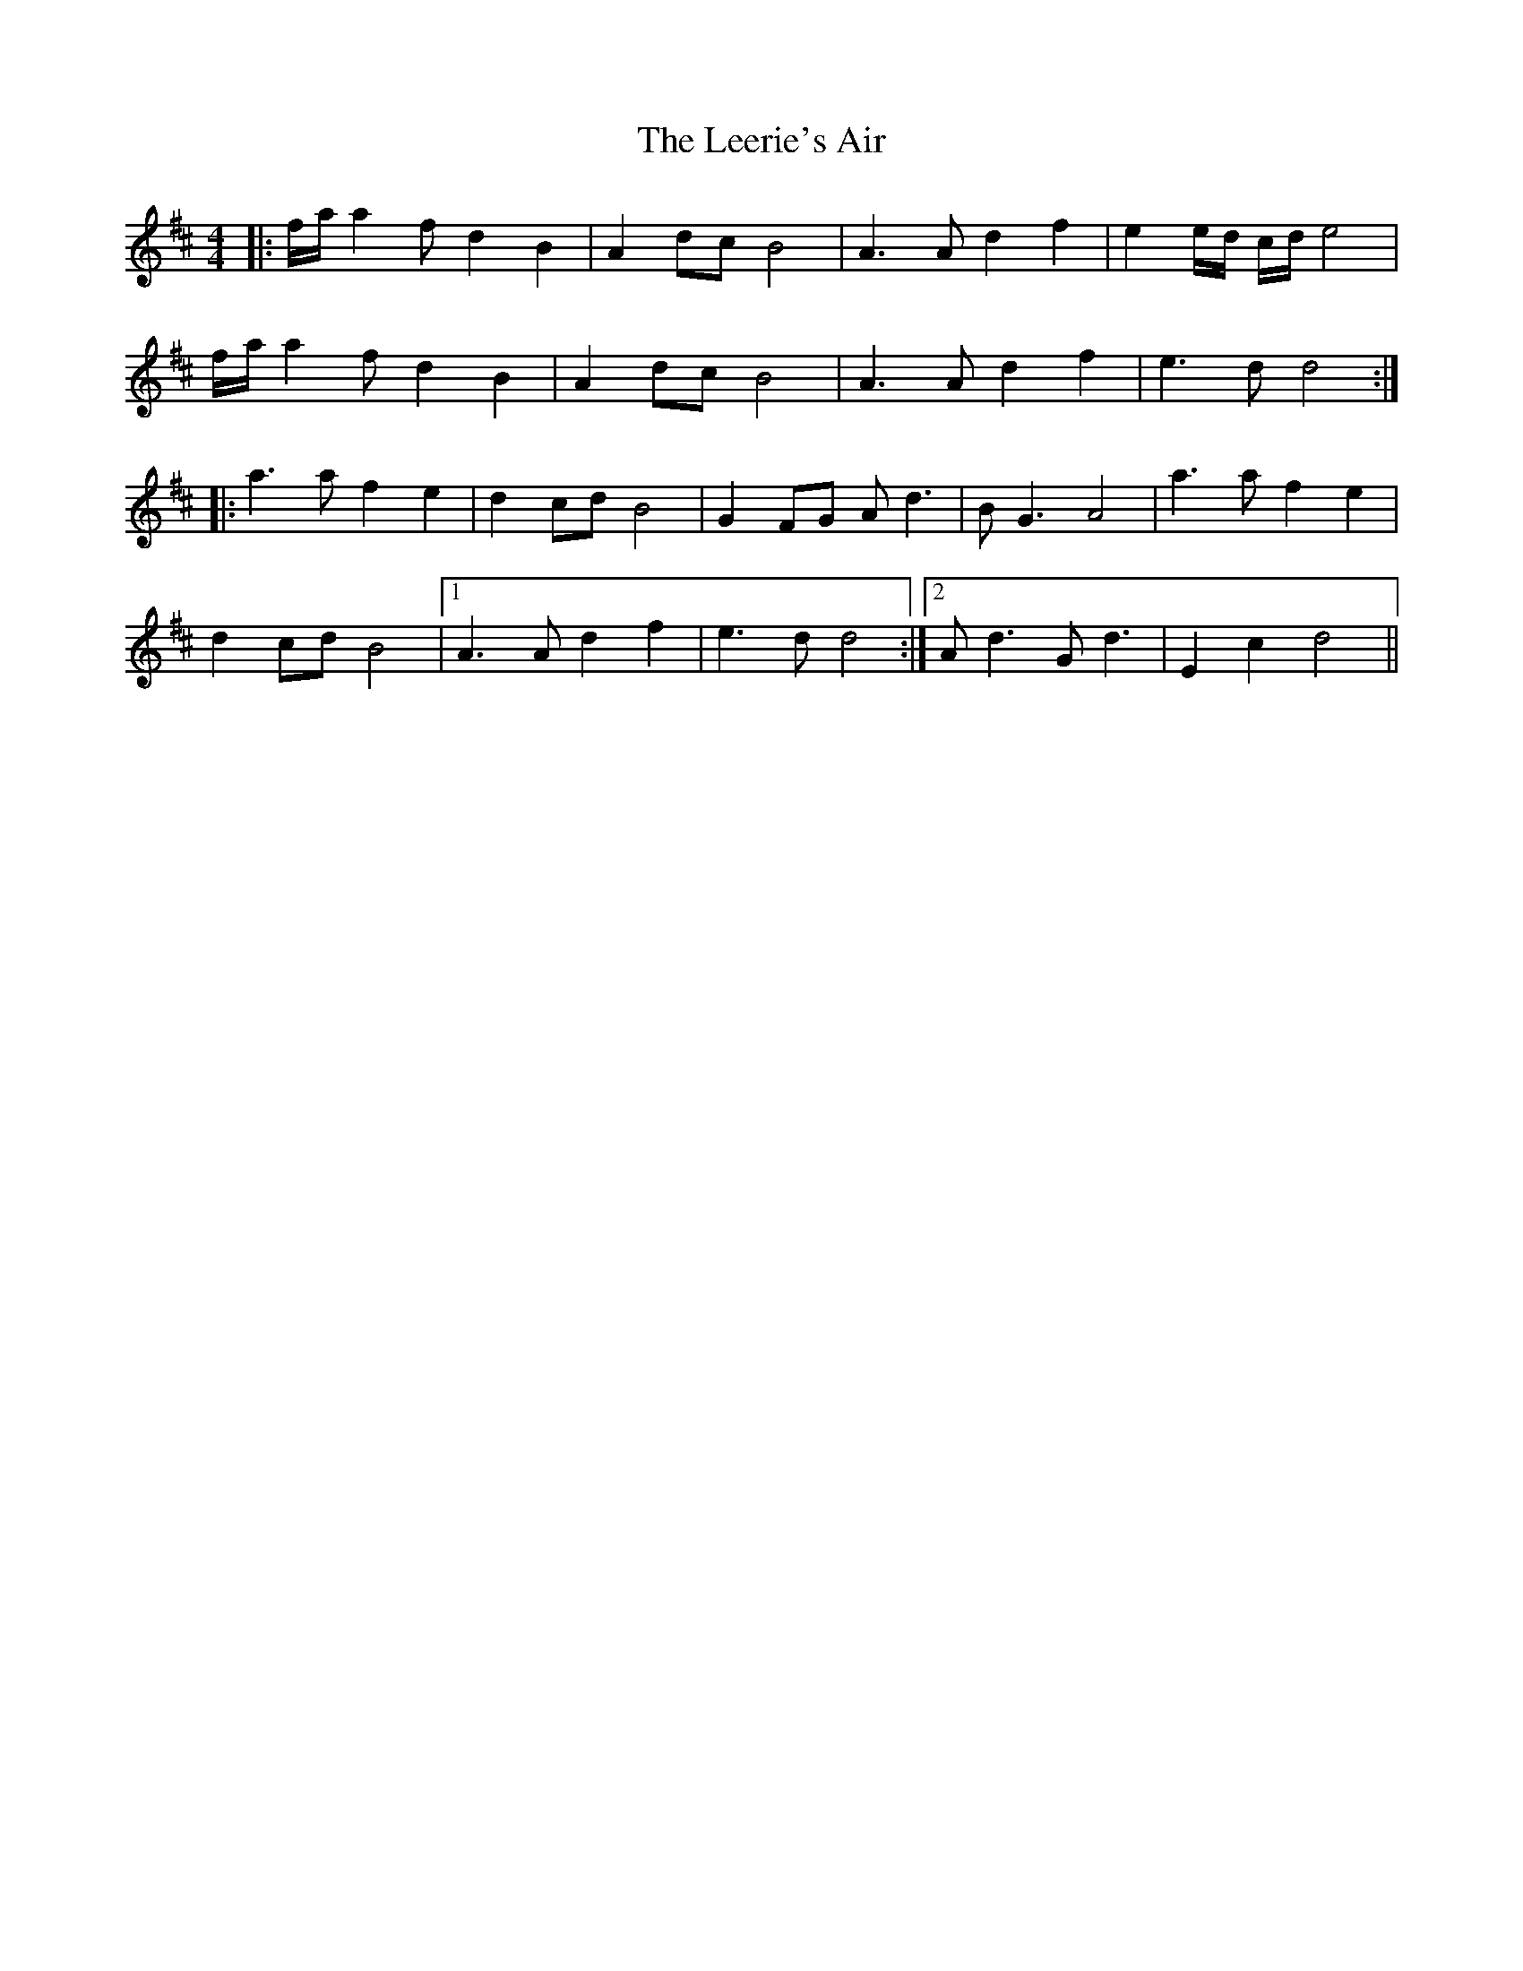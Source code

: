X: 23301
T: Leerie's Air, The
R: reel
M: 4/4
K: Dmajor
|:f/a/a2 f d2 B2|A2 dc B4|A3 A d2 f2|e2e/d/ c/d/ e4|
f/a/a2 f d2 B2|A2 dc B4|A3 A d2 f2|e3 d d4:|
|:a3 a f2 e2|d2 cd B4|G2 FG Ad3|BG3 A4|a3 a f2 e2|
d2 cd B4|1 A3 A d2 f2|e3 d d4:|2 Ad3 Gd3|E2 c2 d4||

